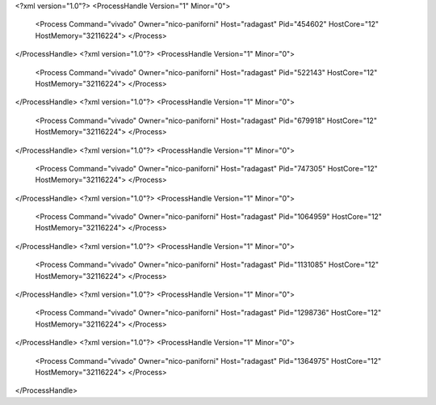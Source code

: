 <?xml version="1.0"?>
<ProcessHandle Version="1" Minor="0">
    <Process Command="vivado" Owner="nico-paniforni" Host="radagast" Pid="454602" HostCore="12" HostMemory="32116224">
    </Process>
</ProcessHandle>
<?xml version="1.0"?>
<ProcessHandle Version="1" Minor="0">
    <Process Command="vivado" Owner="nico-paniforni" Host="radagast" Pid="522143" HostCore="12" HostMemory="32116224">
    </Process>
</ProcessHandle>
<?xml version="1.0"?>
<ProcessHandle Version="1" Minor="0">
    <Process Command="vivado" Owner="nico-paniforni" Host="radagast" Pid="679918" HostCore="12" HostMemory="32116224">
    </Process>
</ProcessHandle>
<?xml version="1.0"?>
<ProcessHandle Version="1" Minor="0">
    <Process Command="vivado" Owner="nico-paniforni" Host="radagast" Pid="747305" HostCore="12" HostMemory="32116224">
    </Process>
</ProcessHandle>
<?xml version="1.0"?>
<ProcessHandle Version="1" Minor="0">
    <Process Command="vivado" Owner="nico-paniforni" Host="radagast" Pid="1064959" HostCore="12" HostMemory="32116224">
    </Process>
</ProcessHandle>
<?xml version="1.0"?>
<ProcessHandle Version="1" Minor="0">
    <Process Command="vivado" Owner="nico-paniforni" Host="radagast" Pid="1131085" HostCore="12" HostMemory="32116224">
    </Process>
</ProcessHandle>
<?xml version="1.0"?>
<ProcessHandle Version="1" Minor="0">
    <Process Command="vivado" Owner="nico-paniforni" Host="radagast" Pid="1298736" HostCore="12" HostMemory="32116224">
    </Process>
</ProcessHandle>
<?xml version="1.0"?>
<ProcessHandle Version="1" Minor="0">
    <Process Command="vivado" Owner="nico-paniforni" Host="radagast" Pid="1364975" HostCore="12" HostMemory="32116224">
    </Process>
</ProcessHandle>
